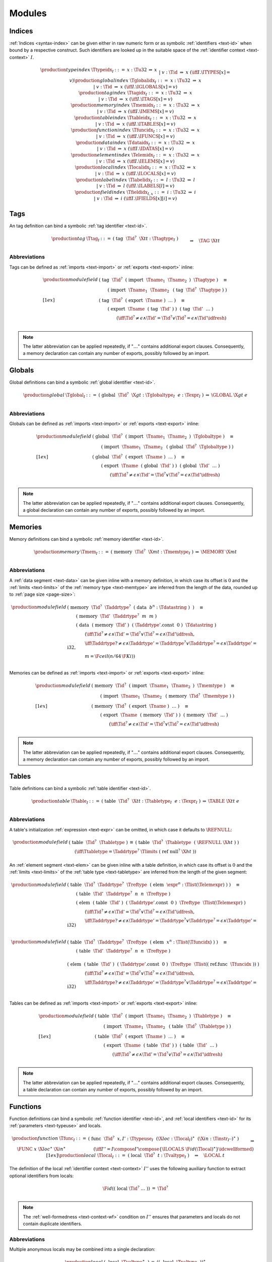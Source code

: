 Modules
-------


.. index:: index, type index, tag index, global index, memory index, table index, function index, data index, element index, local index, label index
   pair: text format; type index
   pair: text format; tag index
   pair: text format; global index
   pair: text format; memory index
   pair: text format; table index
   pair: text format; function index
   pair: text format; data index
   pair: text format; element index
   pair: text format; local index
   pair: text format; label index
.. _text-typeidx:
.. _text-tagidx:
.. _text-globalidx:
.. _text-memidx:
.. _text-tableidx:
.. _text-funcidx:
.. _text-dataidx:
.. _text-elemidx:
.. _text-localidx:
.. _text-labelidx:
.. _text-fieldidx:
.. _text-index:

Indices
~~~~~~~

:ref:`Indices <syntax-index>` can be given either in raw numeric form or as symbolic :ref:`identifiers <text-id>` when bound by a respective construct.
Such identifiers are looked up in the suitable space of the :ref:`identifier context <text-context>` :math:`I`.

.. math::
   \begin{array}{llcllllllll}
   \production{type index} & \Ttypeidx_I &::=&
     x{:}\Tu32 &\Rightarrow& x \\&&|&
     v{:}\Tid &\Rightarrow& x & (\iff I.\ITYPES[x] = v) \\
   \production{global index} & \Tglobalidx_I &::=&
     x{:}\Tu32 &\Rightarrow& x \\&&|&
     v{:}\Tid &\Rightarrow& x & (\iff I.\IGLOBALS[x] = v) \\
   \production{tag index} & \Ttagidx_I &::=&
     x{:}\Tu32 &\Rightarrow& x \\&&|&
     v{:}\Tid &\Rightarrow& x & (\iff I.\ITAGS[x] = v) \\
   \production{memory index} & \Tmemidx_I &::=&
     x{:}\Tu32 &\Rightarrow& x \\&&|&
     v{:}\Tid &\Rightarrow& x & (\iff I.\IMEMS[x] = v) \\
   \production{table index} & \Ttableidx_I &::=&
     x{:}\Tu32 &\Rightarrow& x \\&&|&
     v{:}\Tid &\Rightarrow& x & (\iff I.\ITABLES[x] = v) \\
   \production{function index} & \Tfuncidx_I &::=&
     x{:}\Tu32 &\Rightarrow& x \\&&|&
     v{:}\Tid &\Rightarrow& x & (\iff I.\IFUNCS[x] = v) \\
   \production{data index} & \Tdataidx_I &::=&
     x{:}\Tu32 &\Rightarrow& x \\&&|&
     v{:}\Tid &\Rightarrow& x & (\iff I.\IDATAS[x] = v) \\
   \production{element index} & \Telemidx_I &::=&
     x{:}\Tu32 &\Rightarrow& x \\&&|&
     v{:}\Tid &\Rightarrow& x & (\iff I.\IELEMS[x] = v) \\
   \production{local index} & \Tlocalidx_I &::=&
     x{:}\Tu32 &\Rightarrow& x \\&&|&
     v{:}\Tid &\Rightarrow& x & (\iff I.\ILOCALS[x] = v) \\
   \production{label index} & \Tlabelidx_I &::=&
     l{:}\Tu32 &\Rightarrow& l \\&&|&
     v{:}\Tid &\Rightarrow& l & (\iff I.\ILABELS[l] = v) \\
   \production{field index} & \Tfieldidx_{I,x} &::=&
     i{:}\Tu32 &\Rightarrow& i \\&&|&
     v{:}\Tid &\Rightarrow& i & (\iff I.\IFIELDS[x][i] = v) \\
   \end{array}


.. index:: tag, tag type, identifier, function type, exception tag
   pair: text format; tag
.. _text-tag:

Tags
~~~~

An tag definition can bind a symbolic :ref:`tag identifier <text-id>`.

.. math::
   \begin{array}{llcl}
   \production{tag} & \Ttag_I &::=&
     \text{(}~\text{tag}~~\Tid^?~~\X{tt}{:}\Ttagtype_I~\text{)} \\ &&& \qquad
       \Rightarrow\quad \TAG~\X{tt} \\
   \end{array}

.. index:: import, name
   pair: text format; import
.. index:: export, name, index, tag index
   pair: text format; export
.. index:: tag
.. _text-tag-abbrev:

Abbreviations
.............

Tags can be defined as :ref:`imports <text-import>` or :ref:`exports <text-export>` inline:

.. math::
   \begin{array}{llclll}
   \production{module field} &
     \text{(}~\text{tag}~~\Tid^?~~\text{(}~\text{import}~~\Tname_1~~\Tname_2~\text{)}~~\Ttagtype~\text{)} \quad\equiv \\ & \qquad
       \text{(}~\text{import}~~\Tname_1~~\Tname_2~~\text{(}~\text{tag}~~\Tid^?~~\Ttagtype~\text{)}~\text{)}
       \\[1ex] &
     \text{(}~\text{tag}~~\Tid^?~~\text{(}~\text{export}~~\Tname~\text{)}~~\dots~\text{)} \quad\equiv \\ & \qquad
       \text{(}~\text{export}~~\Tname~~\text{(}~\text{tag}~~\Tid'~\text{)}~\text{)}~~
       \text{(}~\text{tag}~~\Tid'~~\dots~\text{)}
       \\ & \qquad\qquad
       (\iff \Tid^? \neq \epsilon \wedge \Tid' = \Tid^? \vee \Tid^? = \epsilon \wedge \Tid' \idfresh) \\
   \end{array}

.. note::
   The latter abbreviation can be applied repeatedly, if ":math:`\dots`" contains additional export clauses.
   Consequently, a memory declaration can contain any number of exports, possibly followed by an import.


.. index:: global, global type, identifier, expression
   pair: text format; global
.. _text-global:

Globals
~~~~~~~

Global definitions can bind a symbolic :ref:`global identifier <text-id>`.

.. math::
   \begin{array}{llclll}
   \production{global} & \Tglobal_I &::=&
     \text{(}~\text{global}~~\Tid^?~~\X{gt}{:}\Tglobaltype_I~~e{:}\Texpr_I~\text{)}
       &\Rightarrow& \GLOBAL~\X{gt}~e \\
   \end{array}


.. index:: import, name
   pair: text format; import
.. index:: export, name, index, global index
   pair: text format; export
.. _text-global-abbrev:

Abbreviations
.............

Globals can be defined as :ref:`imports <text-import>` or :ref:`exports <text-export>` inline:

.. math::
   \begin{array}{llclll}
   \production{module field} &
     \text{(}~\text{global}~~\Tid^?~~\text{(}~\text{import}~~\Tname_1~~\Tname_2~\text{)}~~\Tglobaltype~\text{)} \quad\equiv \\ & \qquad
       \text{(}~\text{import}~~\Tname_1~~\Tname_2~~\text{(}~\text{global}~~\Tid^?~~\Tglobaltype~\text{)}~\text{)}
       \\[1ex] &
     \text{(}~\text{global}~~\Tid^?~~\text{(}~\text{export}~~\Tname~\text{)}~~\dots~\text{)} \quad\equiv \\ & \qquad
       \text{(}~\text{export}~~\Tname~~\text{(}~\text{global}~~\Tid'~\text{)}~\text{)}~~
       \text{(}~\text{global}~~\Tid'~~\dots~\text{)}
       \\ & \qquad\qquad
       (\iff \Tid^? \neq \epsilon \wedge \Tid' = \Tid^? \vee \Tid^? = \epsilon \wedge \Tid' \idfresh) \\
   \end{array}

.. note::
   The latter abbreviation can be applied repeatedly, if ":math:`\dots`" contains additional export clauses.
   Consequently, a global declaration can contain any number of exports, possibly followed by an import.


.. index:: memory, memory type, identifier
   pair: text format; memory
.. _text-mem:

Memories
~~~~~~~~

Memory definitions can bind a symbolic :ref:`memory identifier <text-id>`.

.. math::
   \begin{array}{llclll}
   \production{memory} & \Tmem_I &::=&
     \text{(}~\text{memory}~~\Tid^?~~\X{mt}{:}\Tmemtype_I~\text{)}
       &\Rightarrow& \MEMORY~\X{mt} \\
   \end{array}


.. index:: import, name
   pair: text format; import
.. index:: export, name, index, memory index
   pair: text format; export
.. index:: data, memory, memory index, expression, byte, page size
   pair: text format; data
   single: memory; data
   single: data; segment
.. _text-mem-abbrev:

Abbreviations
.............

A :ref:`data segment <text-data>` can be given inline with a memory definition, in which case its offset is :math:`0` and the :ref:`limits <text-limits>` of the :ref:`memory type <text-memtype>` are inferred from the length of the data, rounded up to :ref:`page size <page-size>`:

.. math::
   \begin{array}{llclll}
   \production{module field} &
     \text{(}~\text{memory}~~\Tid^?~~\Taddrtype^?~~\text{(}~\text{data}~~b^n{:}\Tdatastring~\text{)}~~\text{)} \quad\equiv \\ & \qquad
       \text{(}~\text{memory}~~\Tid'~~\Taddrtype^?~~m~~m~\text{)} \\ & \qquad
       \text{(}~\text{data}~~\text{(}~\text{memory}~~\Tid'~\text{)}~~\text{(}~\Taddrtype'\text{.const}~~\text{0}~\text{)}~~\Tdatastring~\text{)}
       \\ & \qquad\qquad
       (\iff \Tid^? \neq \epsilon \wedge \Tid' = \Tid^? \vee \Tid^? = \epsilon \wedge \Tid' \idfresh, \\ & \qquad\qquad
        \iff \Taddrtype? \neq \epsilon \wedge \Taddrtype' = \Taddrtype^? \vee \Taddrtype^? = \epsilon \wedge \Taddrtype' = \text{i32}, \\ & \qquad\qquad
        m = \F{ceil}(n / 64\,\F{Ki})) \\
   \end{array}

Memories can be defined as :ref:`imports <text-import>` or :ref:`exports <text-export>` inline:

.. math::
   \begin{array}{llclll}
   \production{module field} &
     \text{(}~\text{memory}~~\Tid^?~~\text{(}~\text{import}~~\Tname_1~~\Tname_2~\text{)}~~\Tmemtype~\text{)} \quad\equiv \\ & \qquad
       \text{(}~\text{import}~~\Tname_1~~\Tname_2~~\text{(}~\text{memory}~~\Tid^?~~\Tmemtype~\text{)}~\text{)}
       \\[1ex] &
     \text{(}~\text{memory}~~\Tid^?~~\text{(}~\text{export}~~\Tname~\text{)}~~\dots~\text{)} \quad\equiv \\ & \qquad
       \text{(}~\text{export}~~\Tname~~\text{(}~\text{memory}~~\Tid'~\text{)}~\text{)}~~
       \text{(}~\text{memory}~~\Tid'~~\dots~\text{)}
       \\ & \qquad\qquad
       (\iff \Tid^? \neq \epsilon \wedge \Tid' = \Tid^? \vee \Tid^? = \epsilon \wedge \Tid' \idfresh) \\
   \end{array}

.. note::
   The latter abbreviation can be applied repeatedly, if ":math:`\dots`" contains additional export clauses.
   Consequently, a memory declaration can contain any number of exports, possibly followed by an import.


.. index:: table, table type, identifier, expression
   pair: text format; table
.. _text-table:

Tables
~~~~~~

Table definitions can bind a symbolic :ref:`table identifier <text-id>`.

.. math::
   \begin{array}{llclll}
   \production{table} & \Ttable_I &::=&
     \text{(}~\text{table}~~\Tid^?~~\X{tt}{:}\Ttabletype_I~~e{:}\Texpr_I~\text{)}
       &\Rightarrow& \TABLE~\X{tt}~e \\
   \end{array}


.. index:: reference type, heap type
.. index:: import, name
   pair: text format; import
.. index:: export, name, index, table index
   pair: text format; export
.. index:: element, table index, function index
   pair: text format; element
   single: table; element
   single: element; segment
.. _text-table-abbrev:

Abbreviations
.............

A table's initialization :ref:`expression <text-expr>` can be omitted, in which case it defaults to :math:`\REFNULL`:

.. math::
   \begin{array}{llclll}
   \production{module field} &
     \text{(}~\text{table}~~\Tid^?~~\Ttabletype~\text{)}
       &\equiv&
       \text{(}~\text{table}~~\Tid^?~~\Ttabletype~~\text{(}~\REFNULL~\X{ht}~\text{)}~\text{)}
       \\ &&& \qquad\qquad
       (\iff \Ttabletype = \Taddrtype^?~\Tlimits~\text{(}~\text{ref}~\text{null}^?~\X{ht}~\text{)}) \\
   \end{array}

An :ref:`element segment <text-elem>` can be given inline with a table definition, in which case its offset is :math:`0` and the :ref:`limits <text-limits>` of the :ref:`table type <text-tabletype>` are inferred from the length of the given segment:

.. math::
   \begin{array}{llclll}
   \production{module field} &
     \text{(}~\text{table}~~\Tid^?~~\Taddrtype^?~~\Treftype~~\text{(}~\text{elem}~~\expr^n{:}\Tlist(\Telemexpr)~\text{)}~\text{)} \quad\equiv \\ & \qquad
       \text{(}~\text{table}~~\Tid'~~\Taddrtype^?~~n~~n~~\Treftype~\text{)} \\ & \qquad
       \text{(}~\text{elem}~~\text{(}~\text{table}~~\Tid'~\text{)}~~\text{(}~\Taddrtype'\text{.const}~~\text{0}~\text{)}~~\Treftype~~\Tlist(\Telemexpr)~\text{)}
       \\ & \qquad\qquad
       (\iff \Tid^? \neq \epsilon \wedge \Tid' = \Tid^? \vee \Tid^? = \epsilon \wedge \Tid' \idfresh, \\ & \qquad\qquad
        \iff \Taddrtype? \neq \epsilon \wedge \Taddrtype' = \Taddrtype^? \vee \Taddrtype^? = \epsilon \wedge \Taddrtype' = \text{i32}) \\
   \end{array}

.. math::
   \begin{array}{llclll}
   \production{module field} &
     \text{(}~\text{table}~~\Tid^?~~\Taddrtype^?~~\Treftype~~\text{(}~\text{elem}~~x^n{:}\Tlist(\Tfuncidx)~\text{)}~\text{)} \quad\equiv \\ & \qquad
       \text{(}~\text{table}~~\Tid'~~\Taddrtype^?~~n~~n~~\Treftype~\text{)} \\ & \qquad
       \text{(}~\text{elem}~~\text{(}~\text{table}~~\Tid'~\text{)}~~\text{(}~\Taddrtype'\text{.const}~~\text{0}~\text{)}~~\Treftype~~\Tlist(\text{(}~\text{ref.func}~~\Tfuncidx~\text{)})~\text{)}
       \\ & \qquad\qquad
       (\iff \Tid^? \neq \epsilon \wedge \Tid' = \Tid^? \vee \Tid^? = \epsilon \wedge \Tid' \idfresh, \\ & \qquad\qquad
        \iff \Taddrtype? \neq \epsilon \wedge \Taddrtype' = \Taddrtype^? \vee \Taddrtype^? = \epsilon \wedge \Taddrtype' = \text{i32}) \\
   \end{array}

Tables can be defined as :ref:`imports <text-import>` or :ref:`exports <text-export>` inline:

.. math::
   \begin{array}{llclll}
   \production{module field} &
     \text{(}~\text{table}~~\Tid^?~~\text{(}~\text{import}~~\Tname_1~~\Tname_2~\text{)}~~\Ttabletype~\text{)} \quad\equiv \\ & \qquad
       \text{(}~\text{import}~~\Tname_1~~\Tname_2~~\text{(}~\text{table}~~\Tid^?~~\Ttabletype~\text{)}~\text{)} \\[1ex] &
     \text{(}~\text{table}~~\Tid^?~~\text{(}~\text{export}~~\Tname~\text{)}~~\dots~\text{)} \quad\equiv \\ & \qquad
       \text{(}~\text{export}~~\Tname~~\text{(}~\text{table}~~\Tid'~\text{)}~\text{)}~~
       \text{(}~\text{table}~~\Tid'~~\dots~\text{)}
       \\ & \qquad\qquad
       (\iff \Tid^? \neq \epsilon \wedge \Tid' = \Tid^? \vee \Tid^? = \epsilon \wedge \Tid' \idfresh) \\
   \end{array}

.. note::
   The latter abbreviation can be applied repeatedly, if ":math:`\dots`" contains additional export clauses.
   Consequently, a table declaration can contain any number of exports, possibly followed by an import.


.. index:: function, type index, function type, identifier, local
   pair: text format; function
   pair: text format; local
.. _text-local:
.. _text-func:

Functions
~~~~~~~~~

Function definitions can bind a symbolic :ref:`function identifier <text-id>`, and :ref:`local identifiers <text-id>` for its :ref:`parameters <text-typeuse>` and locals.

.. math::
   \begin{array}{llclll}
   \production{function} & \Tfunc_I &::=&
     \text{(}~\text{func}~~\Tid^?~~x,I'{:}\Ttypeuse_I~~
     (\X{loc}{:}\Tlocal_I)^\ast~~(\X{in}{:}\Tinstr_{I''})^\ast~\text{)} \\ &&& \qquad
       \Rightarrow\quad \FUNC~x~\X{loc}^\ast~\X{in}^\ast \\ &&& \qquad\qquad\qquad
       (\iff I'' = I \compose I' \compose \{\ILOCALS~\F{id}(\Tlocal)^\ast\} \idcwellformed) \\[1ex]
   \production{local} & \Tlocal_I &::=&
     \text{(}~\text{local}~~\Tid^?~~t{:}\Tvaltype_I~\text{)}
       \quad\Rightarrow\quad \LOCAL~t \\
   \end{array}

The definition of the local :ref:`identifier context <text-context>` :math:`I''` uses the following auxiliary function to extract optional identifiers from locals:

.. math::
   \begin{array}{lcl@{\qquad\qquad}l}
   \F{id}(\text{(}~\text{local}~\Tid^?~\dots~\text{)}) &=& \Tid^? \\
   \end{array}


.. note::
   The :ref:`well-formedness <text-context-wf>` condition on :math:`I''` ensures that parameters and locals do not contain duplicate identifiers.


.. index:: import, name
   pair: text format; import
.. index:: export, name, index, function index
   pair: text format; export
.. _text-func-abbrev:

Abbreviations
.............

Multiple anonymous locals may be combined into a single declaration:

.. math::
   \begin{array}{llclll}
   \production{local} &
     \text{(}~~\text{local}~~\Tvaltype^\ast~~\text{)} &\equiv&
     (\text{(}~~\text{local}~~\Tvaltype~~\text{)})^\ast \\
   \end{array}

Functions can be defined as :ref:`imports <text-import>` or :ref:`exports <text-export>` inline:

.. math::
   \begin{array}{llclll}
   \production{module field} &
     \text{(}~\text{func}~~\Tid^?~~\text{(}~\text{import}~~\Tname_1~~\Tname_2~\text{)}~~\Ttypeuse~\text{)} \quad\equiv \\ & \qquad
       \text{(}~\text{import}~~\Tname_1~~\Tname_2~~\text{(}~\text{func}~~\Tid^?~~\Ttypeuse~\text{)}~\text{)} \\[1ex] &
     \text{(}~\text{func}~~\Tid^?~~\text{(}~\text{export}~~\Tname~\text{)}~~\dots~\text{)} \quad\equiv \\ & \qquad
       \text{(}~\text{export}~~\Tname~~\text{(}~\text{func}~~\Tid'~\text{)}~\text{)}~~
       \text{(}~\text{func}~~\Tid'~~\dots~\text{)}
       \\ & \qquad\qquad
       (\iff \Tid^? \neq \epsilon \wedge \Tid' = \Tid^? \vee \Tid^? = \epsilon \wedge \Tid' \idfresh) \\
   \end{array}

.. note::
   The latter abbreviation can be applied repeatedly, if ":math:`\dots`" contains additional export clauses.
   Consequently, a function declaration can contain any number of exports, possibly followed by an import.


.. index:: data, memory, memory index, expression, byte
   pair: text format; data
   single: memory; data
   single: data; segment
.. _text-datastring:
.. _text-data:
.. _text-memuse:

Data Segments
~~~~~~~~~~~~~

Data segments allow for an optional :ref:`memory index <text-memidx>` to identify the memory to initialize.
The data is written as a :ref:`string <text-string>`, which may be split up into a possibly empty sequence of individual string literals.

.. math::
   \begin{array}{llclll}
   \production{data segment} & \Tdata_I &::=&
     \text{(}~\text{data}~~\Tid^?~~b^\ast{:}\Tdatastring~\text{)} \\ &&& \qquad
       \Rightarrow\quad \DATA~b^\ast~\DPASSIVE \\ &&|&
     \text{(}~\text{data}~~\Tid^?~~x{:}\Tmemuse_I~~\text{(}~\text{offset}~~e{:}\Texpr_I~\text{)}~~b^\ast{:}\Tdatastring~\text{)} \\ &&& \qquad
       \Rightarrow\quad \DATA~b^\ast~\DACTIVE~x~e \\
   \production{data string} & \Tdatastring &::=&
     (b^\ast{:}\Tstring)^\ast \quad\Rightarrow\quad \concat((b^\ast)^\ast) \\
   \production{memory use} & \Tmemuse_I &::=&
     \text{(}~\text{memory}~~x{:}\Tmemidx_I ~\text{)}
       \quad\Rightarrow\quad x \\
   \end{array}

.. note::
   In the current version of WebAssembly, the only valid memory index is 0
   or a symbolic :ref:`memory identifier <text-id>` resolving to the same value.


Abbreviations
.............

As an abbreviation, a single :ref:`folded instruction <text-foldedinstr>` may occur in place of the offset of an active data segment:

.. math::
   \begin{array}{llcll}
   \production{data offset} &
     \text{(}~\Tfoldedinstr~\text{)} &\equiv&
     \text{(}~\text{offset}~~\Tinstr~\text{)}
   \end{array}

Also, a memory use can be omitted, defaulting to :math:`\T{0}`.

.. math::
   \begin{array}{llclll}
   \production{memory use} &
     \epsilon &\equiv& \text{(}~\text{memory}~~\text{0}~\text{)} \\
   \end{array}

As another abbreviation, data segments may also be specified inline with :ref:`memory <text-mem>` definitions; see the respective section.


.. index:: element, table index, expression, function index
   pair: text format; element
   single: table; element
   single: element; segment
.. _text-elem:
.. _text-elemlist:
.. _text-elemexpr:
.. _text-tableuse:

Element Segments
~~~~~~~~~~~~~~~~

Element segments allow for an optional :ref:`table index <text-tableidx>` to identify the table to initialize.

.. math::
   \begin{array}{llclll}
   \production{element segment} & \Telem_I &::=&
     \text{(}~\text{elem}~~\Tid^?~~(et, e^\ast){:}\Telemlist_I~\text{)} \\ &&& \qquad
       \Rightarrow\quad \ELEM~et~e^\ast~\EPASSIVE \\ &&|&
     \text{(}~\text{elem}~~\Tid^?~~x{:}\Ttableuse_I~~\text{(}~\text{offset}~~e'{:}\Texpr_I~\text{)}~~(et, e^\ast){:}\Telemlist_I~\text{)} \\ &&& \qquad
       \Rightarrow\quad \ELEM~et~e^\ast~\EACTIVE~~x~e' \\ &&&
     \text{(}~\text{elem}~~\Tid^?~~\text{declare}~~(et, y^\ast){:}\Telemlist_I~\text{)} \\ &&& \qquad
       \Rightarrow\quad \ELEM~et~e^\ast~\EDECLARE \\
   \production{element list} & \Telemlist_I &::=&
     t{:}\Treftype_I~~e^\ast{:}\Tlist(\Telemexpr_I) \qquad\Rightarrow\quad ( t, ee^\ast ) \\
   \production{element expression} & \Telemexpr_I &::=&
     \text{(}~\text{item}~~e{:}\Texpr_I~\text{)}
       \quad\Rightarrow\quad e \\
   \production{table use} & \Ttableuse_I &::=&
     \text{(}~\text{table}~~x{:}\Ttableidx_I ~\text{)}
       \quad\Rightarrow\quad x \\
   \end{array}


Abbreviations
.............

As an abbreviation, a single :ref:`folded instruction <text-foldedinstr>` may occur in place of the offset of an active element segment or as an element expression:

.. math::
   \begin{array}{llcll}
   \production{element offset} &
     \text{(}~\Tfoldedinstr~\text{)} &\equiv&
     \text{(}~\text{offset}~~\Tinstr~\text{)} \\
   \production{element item} &
     \text{(}~\Tfoldedinstr~\text{)} &\equiv&
     \text{(}~\text{item}~~\Tinstr~\text{)} \\
   \end{array}

Also, the element list may be written as just a sequence of :ref:`function indices <text-funcidx>`:

.. math::
   \begin{array}{llcll}
   \production{element list} &
     \text{func}~~\Tlist(\Tfuncidx_I) &\equiv&
     \text{(ref}~\text{func)}~~\Tlist(\text{(}~\text{ref.func}~~\Tfuncidx_I~\text{)})
   \end{array}

A table use can be omitted, defaulting to :math:`\T{0}`.
Furthermore, for backwards compatibility with earlier versions of WebAssembly, if the table use is omitted, the :math:`\text{func}` keyword can be omitted as well.

.. math::
   \begin{array}{llclll}
   \production{table use} &
     \epsilon &\equiv& \text{(}~\text{table}~~\text{0}~\text{)} \\
   \production{element segment} &
     \text{(}~\text{elem}~~\Tid^?~~\text{(}~\text{offset}~~\Texpr_I~\text{)}~~\\ &
     \qquad \Tlist(\Tfuncidx_I)~\text{)}
       &\equiv&
     \text{(}~\text{elem}~~\Tid^?~~\text{(}~\text{table}~~\text{0}~\text{)}~~\text{(}~\text{offset}~~\Texpr_I~\text{)}~~\\ &
     &&\qquad \text{func}~~\Tlist(\Tfuncidx_I)~\text{)}
   \end{array}

As another abbreviation, element segments may also be specified inline with :ref:`table <text-table>` definitions; see the respective section.


.. index:: start function, function index
   pair: text format; start function
.. _text-start:

Start Function
~~~~~~~~~~~~~~

A :ref:`start function <syntax-start>` is defined in terms of its index.

.. math::
   \begin{array}{llclll}
   \production{start function} & \Tstart_I &::=&
     \text{(}~\text{start}~~x{:}\Tfuncidx_I~\text{)}
       &\Rightarrow& \START~x \\
   \end{array}

.. note::
   At most one start function may occur in a module,
   which is ensured by a suitable side condition on the |Tmodule| grammar.



.. index:: import, name, tag type, global type, memory type, table type, function type
   pair: text format; import
.. _text-import:

Imports
~~~~~~~

The :ref:`external type <syntax-externtype>` in imports can bind a symbolic tag, global, memory, or function :ref:`identifier <text-id>`.

.. math::
   \begin{array}{llclll}
   \production{import} & \Timport_I &::=&
     \text{(}~\text{import}~~\X{nm}_1{:}\Tname~~\X{nm}_2{:}\Tname~~\X{xx}{:}\Texterntype_I~\text{)} \\ &&& \qquad
       \Rightarrow\quad \IMPORT~\X{nm}_1~\X{nm}_2~\X{xx} \\[1ex]
   \end{array}


Abbreviations
.............

As an abbreviation, imports may also be specified inline with
:ref:`tag <text-tag>`,
:ref:`global <text-global>`,
:ref:`memory <text-mem>`,
:ref:`table <text-table>`, or
:ref:`function <text-func>`
definitions; see the respective sections.



.. index:: export, name, index, external index, tag index, global index, memory index, table index, function index
   pair: text format; export
.. _text-externidx:
.. _text-export:

Exports
~~~~~~~

The syntax for exports mirrors their :ref:`abstract syntax <syntax-export>` directly.

.. math::
   \begin{array}{llclll}
   \production{export} & \Texport_I &::=&
     \text{(}~\text{export}~~\X{nm}{:}\Tname~~\X{xx}{:}\Texternidx_I~\text{)}
       &\Rightarrow& \EXPORT~\X{nm}~\X{xx} \} \\
   \production{external index} & \Texternidx_I &::=&
     \text{(}~\text{tag}~~x{:}\Ttagidx_I~\text{)}
       &\Rightarrow& \XXTAG~x \\ &&|&
     \text{(}~\text{global}~~x{:}\Tglobalidx_I~\text{)}
       &\Rightarrow& \XXGLOBAL~x \\&&|&
     \text{(}~\text{memory}~~x{:}\Tmemidx_I~\text{)}
       &\Rightarrow& \XXMEM~x \\ &&|&
     \text{(}~\text{table}~~x{:}\Ttableidx_I~\text{)}
       &\Rightarrow& \XXTABLE~x \\ &&|&
     \text{(}~\text{func}~~x{:}\Tfuncidx_I~\text{)}
       &\Rightarrow& \XXFUNC~x \\
   \end{array}


Abbreviations
.............

As an abbreviation, exports may also be specified inline with
:ref:`tag <text-tag>`,
:ref:`global <text-global>`,
:ref:`memory <text-mem>`,
:ref:`table <text-table>`, or
:ref:`function <text-func>`
definitions; see the respective sections.


.. index:: module, type definition, recursive type, tag, global, memory, table, function, data segment, element segment, start function, import, export, identifier context, identifier, name section
   pair: text format; module
   single: section; name
.. _text-modulefield:
.. _text-module:

Modules
~~~~~~~

A module consists of a sequence of fields that can occur in any order.
All definitions and their respective bound :ref:`identifiers <text-id>` scope over the entire module, including the text preceding them.

A module may optionally bind an :ref:`identifier <text-id>` that names the module.
The name serves a documentary role only.

.. note::
   Tools may include the module name in the :ref:`name section <binary-namesec>` of the :ref:`binary format <binary>`.

.. math::
   \begin{array}{lll}
   \production{module} & \Tmodule &
   \begin{array}[t]{@{}cllll}
   ::=&
     \text{(}~\text{module}~~\Tid^?~~(m{:}\Tmodulefield_I)^\ast~\text{)}
       \quad\Rightarrow\quad \bigcompose m^\ast \\
       &\qquad (\iff I = \bigcompose \F{idc}(\Tmodulefield)^\ast \idcwellformed) \\
   \end{array} \\[1ex]
   \production{module field} & \Tmodulefield_I &
   \begin{array}[t]{@{}clll}
   ::=&
     \X{ty}^\ast{:}\Trectype_I &\Rightarrow& \MODULE~\X{ty}^\ast \\ |&
     \X{im}{:}\Timport_I &\Rightarrow& \MODULE~\X{im} \\ |&
     \X{tg}{:}\Ttag_I &\Rightarrow& \MODULE~\X{tg} \\ |&
     \X{gl}{:}\Tglobal_I &\Rightarrow& \MODULE~\X{gl} \\ |&
     \X{me}{:}\Tmem_I &\Rightarrow& \MODULE~\X{me} \\ |&
     \X{ta}{:}\Ttable_I &\Rightarrow& \MODULE~\X{ta} \\ |&
     \X{fn}{:}\Tfunc_I &\Rightarrow& \MODULE~\X{fn} \\ |&
     \X{da}{:}\Tdata_I &\Rightarrow& \MODULE~\X{da} \\ |&
     \X{el}{:}\Telem_I &\Rightarrow& \MODULE~\X{el} \\ |&
     \X{st}{:}\Tstart_I &\Rightarrow& \MODULE~\X{st} \\ |&
     \X{ex}{:}\Texport_I &\Rightarrow& \MODULE~\X{ex} \\
   \end{array}
   \end{array}

where :math:`\bigcompose m^\ast` is the :ref:`module <syntax-module>` formed by the repeated concatenation of the indivual field sequences in order.
The following restrictions are imposed on this composition: :math:`m_1 \compose m_2` is defined if and only if

* :math:`\start_1^? = \epsilon \vee \start_2^? = \epsilon`

* :math:`\tag_1^\ast = \global_1^\ast = \mem_1^\ast = \table_1^\ast = \func_1^\ast = \epsilon \vee \import_2^\ast = \epsilon`

.. note::
   The first condition ensures that there is at most one start function.
   The second condition enforces that all :ref:`imports <text-import>` must occur before any regular definition of a
   :ref:`tag <text-tag>`,
   :ref:`global <text-global>`,
   :ref:`memory <text-mem>`,
   :ref:`table <text-table>`, or
   :ref:`function <text-func>`,
   thereby maintaining the ordering of the respective :ref:`index spaces <syntax-index>`.

   The :ref:`well-formedness <text-context-wf>` condition on :math:`I` in the grammar for |Tmodule| ensures that no namespace contains duplicate identifiers.

The definition of the initial :ref:`identifier context <text-context>` :math:`I` uses the following auxiliary definition which maps each relevant definition to a singular context with one (possibly empty) identifier:

.. math::
   \begin{array}{@{}lcl@{\qquad\qquad}l}
   \F{idc}(\text{(}~\text{rec}~~\Ttypedef^\ast~\text{)}) &=&
     \bigcompose \F{idc}(\Ttypedef)^\ast \\
   \F{idc}(\text{(}~\text{type}~v^?{:}\Tid^?~\Tsubtype~\text{)}) &=&
     \{\ITYPES~(v^?), \IFIELDS~\F{idf}(\Tsubtype), \ITYPEDEFS~\X{st}\} \\
   \F{idc}(\text{(}~\text{tag}~v^?{:}\Tid^?~\dots~\text{)}) &=&
     \{\ITAGS~(v^?)\} \\
   \F{idc}(\text{(}~\text{global}~v^?{:}\Tid^?~\dots~\text{)}) &=&
     \{\IGLOBALS~(v^?)\} \\
   \F{idc}(\text{(}~\text{memory}~v^?{:}\Tid^?~\dots~\text{)}) &=&
     \{\IMEMS~(v^?)\} \\
   \F{idc}(\text{(}~\text{table}~v^?{:}\Tid^?~\dots~\text{)}) &=&
     \{\ITABLES~(v^?)\} \\
   \F{idc}(\text{(}~\text{func}~v^?{:}\Tid^?~\dots~\text{)}) &=&
     \{\IFUNCS~(v^?)\} \\
   \F{idc}(\text{(}~\text{data}~v^?{:}\Tid^?~\dots~\text{)}) &=&
     \{\IDATAS~(v^?)\} \\
   \F{idc}(\text{(}~\text{elem}~v^?{:}\Tid^?~\dots~\text{)}) &=&
     \{\IELEMS~(v^?)\} \\
   \F{idc}(\text{(}~\text{import}~\dots~\text{(}~\text{func}~v^?{:}\Tid^?~\dots~\text{)}~\text{)}) &=&
     \{\IFUNCS~(v^?)\} \\
   \F{idc}(\text{(}~\text{import}~\dots~\text{(}~\text{table}~v^?{:}\Tid^?~\dots~\text{)}~\text{)}) &=&
     \{\ITABLES~(v^?)\} \\
   \F{idc}(\text{(}~\text{import}~\dots~\text{(}~\text{memory}~v^?{:}\Tid^?~\dots~\text{)}~\text{)}) &=&
     \{\IMEMS~(v^?)\} \\
   \F{idc}(\text{(}~\text{import}~\dots~\text{(}~\text{global}~v^?{:}\Tid^?~\dots~\text{)}~\text{)}) &=&
     \{\IGLOBALS~(v^?)\} \\
   \F{idc}(\text{(}~\dots~\text{)}) &=&
     \{\}
   \\[2ex]
   \F{idf}(\text{(}~\text{sub}~\dots~\Tcomptype~\text{)}) &=&
     \F{idf}(\Tcomptype) \\
   \F{idf}(\text{(}~\text{struct}~\X{Tfield}^\ast~\text{)}) &=&
     \bigcompose \F{idf}(\Tfield)^\ast \\
   \F{idf}(\text{(}~\text{array}~\dots~\text{)}) &=&
     \epsilon \\
   \F{idf}(\text{(}~\text{func}~\dots~\text{)}) &=&
     \epsilon \\
   \F{idf}(\text{(}~\text{field}~v^?{:}\Tid^?~\dots~\text{)}) &=&
     v^? \\
   \end{array}


Abbreviations
.............

In a source file, the toplevel :math:`\T{(module}~\dots\T{)}` surrounding the module body may be omitted.

.. math::
   \begin{array}{llcll}
   \production{module} &
     \Tmodulefield^\ast &\equiv&
     \text{(}~\text{module}~~\Tmodulefield^\ast~\text{)}
   \end{array}

